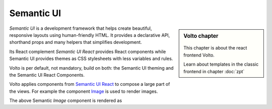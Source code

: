 .. _volto_semantic_ui-label:

Semantic UI
============

.. sidebar:: Volto chapter

  .. figure:: _static/Volto.svg
     :alt: Volto Logo

  This chapter is about the react frontend Volto.

  Learn about templates in the classic frontend in chapter :doc:`zpt`

`Semantic UI` is a development framework that helps create beautiful, responsive layouts using human-friendly HTML. It provides a declarative API, shorthand props and many helpers that simplifies development.

Its React complement `Semantic UI React` provides React components while Semantic UI provides themes as CSS stylesheets with less variables and rules. 

Volto is per default, not mandatory, build on both: the Semantic UI theming and the Semantic UI React Components. 



Volto applies components from `Semantic UI React <https://react.semantic-ui.com/>`_ to compose a large part of the views. For example the component `Image <https://react.semantic-ui.com/elements/image/>`_ is used to render images.

.. code-block:: jsx
    :linenos:
    :emphasize-lines: 14-18

    /**
    * EventView view component class.
    * @function EventView
    * @params {object} content Content object.
    * @returns {string} Markup of the component.
    */
    const EventView = ({ intl, content }) => (
      <Container className="view-wrapper event-view">
        {content.title && <h1 className="documentFirstHeading">{content.title}</h1>}
        {content.description && (
          <p className="documentDescription">{content.description}</p>
        )}
        {content.image && (
          <Image
            className="document-image"
            src={content.image.scales.thumb.download}
            floated="right"
          />
        )}
        <Segment floated="right">
          …

The above Semantic `Image` component is rendered as

.. code-block:: html
    :linenos:

    <img
      src="http://localhost:8080/Plone/my-documents/my-event/@@images/dd916f86-ac12-43b6-9e68-1e89956e9878.png"
      class="ui right floated image document-image">
